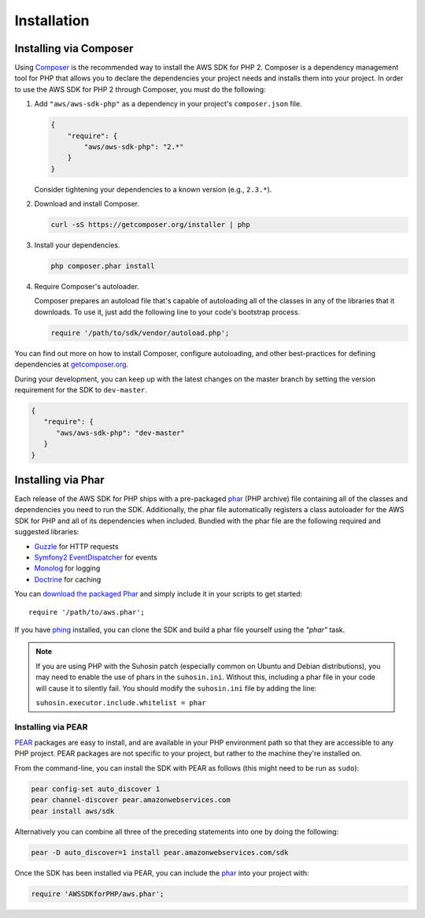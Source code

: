 Installation
============

Installing via Composer
-----------------------

Using `Composer <http://getcomposer.org>`_ is the recommended way to install the AWS SDK for PHP 2. Composer is a
dependency management tool for PHP that allows you to declare the dependencies your project needs and installs them into
your project. In order to use the AWS SDK for PHP 2 through Composer, you must do the following:

#. Add ``"aws/aws-sdk-php"`` as a dependency in your project's ``composer.json`` file.

   .. code-block:: js

       {
           "require": {
               "aws/aws-sdk-php": "2.*"
           }
       }

   Consider tightening your dependencies to a known version (e.g., ``2.3.*``).

#. Download and install Composer.

   .. code-block:: sh

       curl -sS https://getcomposer.org/installer | php

#. Install your dependencies.

   .. code-block:: sh

       php composer.phar install

#. Require Composer's autoloader.

   Composer prepares an autoload file that's capable of autoloading all of the classes in any of the libraries that
   it downloads. To use it, just add the following line to your code's bootstrap process.

   .. code-block:: php

       require '/path/to/sdk/vendor/autoload.php';

You can find out more on how to install Composer, configure autoloading, and other best-practices for defining
dependencies at `getcomposer.org <http://getcomposer.org>`_.

During your development, you can keep up with the latest changes on the master branch by setting the version
requirement for the SDK to ``dev-master``.

.. code-block:: js

   {
      "require": {
         "aws/aws-sdk-php": "dev-master"
      }
   }

Installing via Phar
-------------------

Each release of the AWS SDK for PHP ships with a pre-packaged `phar <http://php.net/manual/en/book.phar.php>`_ (PHP
archive) file containing all of the classes and dependencies you need to run the SDK. Additionally, the phar file
automatically registers a class autoloader for the AWS SDK for PHP and all of its dependencies when included. Bundled
with the phar file are the following required and suggested libraries:

-  `Guzzle <https://github.com/guzzle/guzzle>`_ for HTTP requests
-  `Symfony2 EventDispatcher <http://symfony.com/doc/master/components/event_dispatcher/introduction.html>`_ for events
-  `Monolog <https://github.com/seldaek/monolog>`_ for logging
-  `Doctrine <https://github.com/doctrine/common>`_ for caching

You can `download the packaged Phar <http://pear.amazonwebservices.com/get/aws.phar>`_ and simply include it in your
scripts to get started::

    require '/path/to/aws.phar';

If you have `phing <http://www.phing.info/>`_ installed, you can clone the SDK and build a phar file yourself using the
*"phar"* task.

.. note::

    If you are using PHP with the Suhosin patch (especially common on Ubuntu and Debian distributions), you may need
    to enable the use of phars in the ``suhosin.ini``. Without this, including a phar file in your code will cause it to
    silently fail. You should modify the ``suhosin.ini`` file by adding the line:

    ``suhosin.executor.include.whitelist = phar``

Installing via PEAR
~~~~~~~~~~~~~~~~~~~

`PEAR <http://pear.php.net/>`_ packages are easy to install, and are available in your PHP environment path so that they
are accessible to any PHP project. PEAR packages are not specific to your project, but rather to the machine they're
installed on.

From the command-line, you can install the SDK with PEAR as follows (this might need to be run as ``sudo``):

.. code-block:: sh

    pear config-set auto_discover 1
    pear channel-discover pear.amazonwebservices.com
    pear install aws/sdk

Alternatively you can combine all three of the preceding statements into one by doing the following:

.. code-block:: sh

    pear -D auto_discover=1 install pear.amazonwebservices.com/sdk

Once the SDK has been installed via PEAR, you can include the `phar <http://php.net/manual/en/book.phar.php>`_ into
your project with:

.. code-block:: php

    require 'AWSSDKforPHP/aws.phar';
